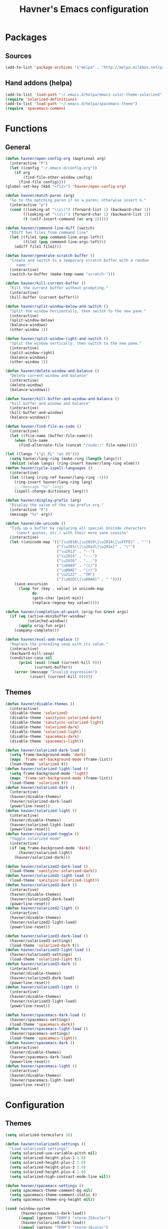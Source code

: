 #+TITLE: Havner's Emacs configuration

* Packages
** Sources
#+BEGIN_SRC emacs-lisp
  (add-to-list 'package-archives '("melpa" . "http://melpa.milkbox.net/packages/"))
#+END_SRC

** Hand addons (helpa)
#+BEGIN_SRC emacs-lisp
  (add-to-list 'load-path "~/.emacs.d/helpa/emacs-color-theme-solarized")
  (require 'solarized-definitions)
  (add-to-list 'load-path "~/.emacs.d/helpa/spacemacs-theme")
  (require 'spacemacs-common)
#+END_SRC

* Functions
** General
#+BEGIN_SRC emacs-lisp
  (defun havner/open-config-org (&optional arg)
    (interactive "P")
    (let ((config "~/.emacs.d/config.org"))
      (if arg
          (find-file-other-window config)
        (find-file config))))
  (global-set-key (kbd "<f12>") 'havner/open-config-org)

  (defun havner/match-paren (arg)
    "Go to the matching paren if on a paren; otherwise insert %."
    (interactive "p")
    (cond ((looking-at "\\s\(") (forward-list 1) (backward-char 1))
          ((looking-at "\\s\)") (forward-char 1) (backward-list 1))
          (t (self-insert-command (or arg 1)))))

  (defun havner/command-line-diff (switch)
    "EDiff two files from command line"
    (let ((file1 (pop command-line-args-left))
          (file2 (pop command-line-args-left)))
      (ediff file1 file2)))

  (defun havner/generate-scratch-buffer ()
    "Create and switch to a temporary scratch buffer with a random
       name."
    (interactive)
    (switch-to-buffer (make-temp-name "scratch-")))

  (defun havner/kill-current-buffer ()
    "Kill the current buffer without prompting."
    (interactive)
    (kill-buffer (current-buffer)))

  (defun havner/split-window-below-and-switch ()
    "Split the window horizontally, then switch to the new pane."
    (interactive)
    (split-window-below)
    (balance-windows)
    (other-window 1))

  (defun havner/split-window-right-and-switch ()
    "Split the window vertically, then switch to the new pane."
    (interactive)
    (split-window-right)
    (balance-windows)
    (other-window 1))

  (defun havner/delete-window-and-balance ()
    "Delete current window and balance"
    (interactive)
    (delete-window)
    (balance-windows))

  (defun havner/kill-buffer-and-window-and-balance ()
    "Kill buffer and window and balance"
    (interactive)
    (kill-buffer-and-window)
    (balance-windows))

  (defun havner/find-file-as-sudo ()
    (interactive)
    (let ((file-name (buffer-file-name)))
      (when file-name
        (find-alternate-file (concat "/sudo::" file-name)))))

  (let ((langs '("pl_PL" "en_US")))
    (setq havner/lang-ring (make-ring (length langs)))
    (dolist (elem langs) (ring-insert havner/lang-ring elem)))
  (defun havner/cycle-ispell-languages ()
    (interactive)
    (let ((lang (ring-ref havner/lang-ring -1)))
      (ring-insert havner/lang-ring lang)
      ;; (message "%s" lang)
      (ispell-change-dictionary lang)))

  (defun havner/display-prefix (arg)
    "Display the value of the raw prefix arg."
    (interactive "P")
    (message "%s" arg))

  (defun havner/de-unicode ()
    "Tidy up a buffer by replacing all special Unicode characters
       (smart quotes, etc.) with their more sane cousins"
    (interactive)
    (let ((unicode-map '(("[\u2018\|\u2019\|\u201A\|\uFFFD]" . "'")
                         ("[\u201c\|\u201d\|\u201e]" . "\"")
                         ("\u2013" . "--")
                         ("\u2014" . "---")
                         ("\u2026" . "...")
                         ("\u00A9" . "(c)")
                         ("\u00AE" . "(r)")
                         ("\u2122" . "TM")
                         ("[\u02DC\|\u00A0]" . " "))))
      (save-excursion
        (loop for (key . value) in unicode-map
              do
              (goto-char (point-min))
              (replace-regexp key value)))))

  (defun havner/completion-at-point (orig-fun &rest args)
    (if (eq (active-minibuffer-window)
            (selected-window))
        (apply orig-fun args)
      (company-complete)))

  (defun havner/eval-and-replace ()
    "Replace the preceding sexp with its value."
    (interactive)
    (backward-kill-sexp)
    (condition-case nil
        (prin1 (eval (read (current-kill 0)))
               (current-buffer))
      (error (message "Invalid expression")
             (insert (current-kill 0)))))
#+END_SRC

** Themes
#+BEGIN_SRC emacs-lisp
  (defun havner/disable-themes ()
    (interactive)
    (disable-theme 'solarized)
    (disable-theme 'sanityinc-solarized-dark)
    (disable-theme 'sanityinc-solarized-light)
    (disable-theme 'solarized-dark)
    (disable-theme 'solarized-light)
    (disable-theme 'spacemacs-dark)
    (disable-theme 'spacemacs-light))

  (defun havner/solarized-dark-load ()
    (setq frame-background-mode 'dark)
    (mapc 'frame-set-background-mode (frame-list))
    (load-theme 'solarized t))
  (defun havner/solarized-light-load ()
    (setq frame-background-mode 'light)
    (mapc 'frame-set-background-mode (frame-list))
    (load-theme 'solarized t))
  (defun havner/solarized-dark ()
    (interactive)
    (havner/disable-themes)
    (havner/solarized-dark-load)
    (powerline-reset))
  (defun havner/solarized-light ()
    (interactive)
    (havner/disable-themes)
    (havner/solarized-light-load)
    (powerline-reset))
  (defun havner/solarized-toggle ()
    "Toggle solarized mode"
    (interactive)
    (if (eq frame-background-mode 'dark)
        (havner/solarized-light)
      (havner/solarized-dark)))

  (defun havner/solarized2-dark-load ()
    (load-theme 'sanityinc-solarized-dark))
  (defun havner/solarized2-light-load ()
    (load-theme 'sanityinc-solarized-light))
  (defun havner/solarized2-dark ()
    (interactive)
    (havner/disable-themes)
    (havner/solarized2-dark-load)
    (powerline-reset))
  (defun havner/solarized2-light ()
    (interactive)
    (havner/disable-themes)
    (havner/solarized2-light-load)
    (powerline-reset))

  (defun havner/solarized3-dark-load ()
    (havner/solarized3-settings)
    (load-theme 'solarized-dark t))
  (defun havner/solarized3-light-load ()
    (havner/solarized3-settings)
    (load-theme 'solarized-light t))
  (defun havner/solarized3-dark ()
    (interactive)
    (havner/disable-themes)
    (havner/solarized3-dark-load)
    (powerline-reset))
  (defun havner/solarized3-light ()
    (interactive)
    (havner/disable-themes)
    (havner/solarized3-light-load)
    (powerline-reset))

  (defun havner/spacemacs-dark-load ()
    (havner/spacemacs-settings)
    (load-theme 'spacemacs-dark))
  (defun havner/spacemacs-light-load ()
    (havner/spacemacs-settings)
    (load-theme 'spacemacs-light))
  (defun havner/spacemacs-dark ()
    (interactive)
    (havner/disable-themes)
    (havner/spacemacs-dark-load)
    (powerline-reset))
  (defun havner/spacemacs-light ()
    (interactive)
    (havner/disable-themes)
    (havner/spacemacs-light-load)
    (powerline-reset))
#+END_SRC

* Configuration
** Themes
#+BEGIN_SRC emacs-lisp
  (setq solarized-termcolors 16)

  (defun havner/solarized3-settings ()
    "Load solarized3 settings"
    (setq solarized-use-variable-pitch nil)
    (setq solarized-height-plus-1 1.0)
    (setq solarized-height-plus-2 1.0)
    (setq solarized-height-plus-3 1.0)
    (setq solarized-height-plus-4 1.0)
    (setq solarized-high-contrast-mode-line nil))

  (defun havner/spacemacs-settings ()
    (setq spacemacs-theme-comment-bg nil)
    (setq spacemacs-theme-comment-italic t)
    (setq spacemacs-theme-org-height nil))

  (cond (window-system
         (havner/spacemacs-dark-load))
        ((equal (getenv "TERM") "xterm-256color")
         (havner/solarized-dark-load))
        ((equal (getenv "TERM") "xterm-16color")
         (havner/solarized-dark-load)))
#+END_SRC

** Misc options
#+BEGIN_SRC emacs-lisp
  (fset 'yes-or-no-p 'y-or-n-p)                ;; Treat 'y' or <CR> as yes, 'n' as no.
  (define-key query-replace-map [return] 'act)
  (define-key query-replace-map [?\C-m] 'act)

  (setq inhibit-startup-screen t)
  ;; (setq initial-scratch-message nil)
  (setq scroll-conservatively 101)
  (setq scroll-error-top-bottom t)
  (setq require-final-newline t)
  (setq show-paren-delay 0.0)
  (setq show-paren-style 'mixed)
  (setq Man-width 114)
  (setq gc-cons-threshold 20000000)
  (when window-system
    (setq confirm-kill-emacs 'y-or-n-p))
  (when (eq window-system 'x)
    (server-start))
  ;; (setq text-mode-hook
  ;;       '(turn-on-flyspell turn-on-auto-fill text-mode-hook-identify))
  (setq text-mode-hook
        '(turn-on-auto-fill text-mode-hook-identify))
  (setq-default truncate-lines t)
  (setq-default show-trailing-whitespace nil)

  (add-hook 'before-save-hook 'delete-trailing-whitespace)
  (add-hook 'after-save-hook 'executable-make-buffer-file-executable-if-script-p)
#+END_SRC

** GUI options
#+BEGIN_SRC emacs-lisp
  (setq use-dialog-box nil)
  ;; (setq custom-raised-buttons nil)
  (setq default-frame-alist
        '((width . 150)
          (height . 50)
          (top . 100)
          (left . 100)))
  (setq-default cursor-type 'bar)
  (if (eq system-type 'cygwin)
      (set-face-attribute 'default nil :font "Ubuntu Mono-12"))
#+END_SRC

** Mouse options
#+BEGIN_SRC emacs-lisp
  (setq focus-follows-mouse t)
  (setq mouse-autoselect-window t)
  (setq mouse-yank-at-point t)
  (setq mouse-wheel-scroll-amount '(1 ((shift) . 5) ((control))))
  (cond ((equal (getenv "TERM") "xterm-256color")
         (xterm-mouse-mode t))
        ((equal (getenv "TERM") "xterm-16color")
         (xterm-mouse-mode t))
        ((equal (getenv "TERM") "xterm")
         (xterm-mouse-mode t))
        ((equal (getenv "TERM") "linux")
         (gpm-mouse-mode t)))
#+END_SRC

** Backups
#+BEGIN_SRC emacs-lisp
  (setq temporary-file-directory "~/tmp")
  (unless (file-directory-p temporary-file-directory)
      (mkdir temporary-file-directory))

  (setq backup-directory-alist
        `((".*" . ,temporary-file-directory)))
  ;; (setq auto-save-file-name-transforms
  ;;       `((".*" ,temporary-file-directory t)))
#+END_SRC

** Minor modes
#+BEGIN_SRC emacs-lisp
  (menu-bar-mode 0)
  (tool-bar-mode 0)
  (tooltip-mode 0)
  (when window-system
    (scroll-bar-mode 0))

  ;; (cua-mode t)
  (column-number-mode t)
  (line-number-mode t)
  (show-paren-mode t)
  (size-indication-mode t)
  (delete-selection-mode t)
  (transient-mark-mode t)
  (global-auto-revert-mode t)
  ;; (global-prettify-symbols-mode t)
  (global-subword-mode t)
  ;; (when window-system
  ;;   (global-hl-line-mode t))

  (global-page-break-lines-mode t)
  (global-diff-hl-mode t)
  (beginend-global-mode t)
#+END_SRC

** Time
#+BEGIN_SRC emacs-lisp
  (setq display-time-24hr-format t)
  (setq display-time-day-and-date t)
  (setq display-time-default-load-average nil)
  (display-time-mode t)

#+END_SRC

** CMD line
#+BEGIN_SRC emacs-lisp
  (add-to-list 'command-switch-alist '("diff" . havner/command-line-diff))
#+END_SRC

** Tab related
#+BEGIN_SRC emacs-lisp
  (setq tab-always-indent 'complete)
  (setq backward-delete-char-untabify-method nil)
  (setq-default indent-tabs-mode t)
  (setq-default tab-width 8)

  (advice-add 'completion-at-point :around #'havner/completion-at-point)
#+END_SRC

** Undo/Redo
#+BEGIN_SRC emacs-lisp
  (require 'redo+)                  ;; autoloads empty, load manually
  (setq undo-no-redo t)
#+END_SRC

** Point-undo
#+BEGIN_SRC emacs-lisp
  (require 'point-undo)
#+END_SRC

** Buffer Show
#+BEGIN_SRC emacs-lisp
  (setq bs-configurations
        '(("all" nil nil nil nil nil)
          ("files" nil nil nil bs-visits-non-file bs-sort-buffer-interns-are-last)
          ("files-and-scratch" "^\\*scratch\\*$" nil nil bs-visits-non-file bs-sort-buffer-interns-are-last)
          ("all-intern-last" nil nil nil nil bs-sort-buffer-interns-are-last)
          ("havner" "^\\*terminal<[0-9]*>\\*$" nil nil bs-visits-non-file bs--sort-by-name)))
  (setq bs-default-configuration "havner")
#+END_SRC

** Bookmarks
#+BEGIN_SRC emacs-lisp
  (setq bm-restore-repository-on-load t)
  (setq bm-annotate-on-create nil)
  (setq-default bm-buffer-persistence t)
  (if window-system
      (setq-default bm-highlight-style 'bm-highlight-only-fringe)
    (setq-default bm-highlight-style 'bm-highlight-only-line))
  (require 'bm)
  (add-hook 'find-file-hooks 'bm-buffer-restore)
  (add-hook 'kill-buffer-hook 'bm-buffer-save)
  (add-hook 'kill-emacs-hook (lambda nil
                               (bm-buffer-save-all)
                               (bm-repository-save)))
  (add-hook 'after-save-hook 'bm-buffer-save)
  (add-hook 'after-revert-hook 'bm-buffer-restore)
#+END_SRC

** Nlinum
#+BEGIN_SRC emacs-lisp
  (require 'nlinum-hl)

  (if window-system
      (setq nlinum-format " %d")
    (setq nlinum-format " %d "))
#+END_SRC

** Whitespace
#+BEGIN_SRC emacs-lisp
  (setq whitespace-line-column 80)
  (cond (window-system
         (setq whitespace-style '(face tabs spaces trailing lines-tail space-mark tab-mark)))
        ((equal (getenv "TERM") "xterm-256color")
         (setq whitespace-style '(face tabs spaces trailing lines-tail space-mark tab-mark)))
        ((equal (getenv "TERM") "xterm-16color")
         (setq whitespace-style '(face tabs spaces trailing lines-tail space-mark tab-mark)))
        ((equal (getenv "TERM") "xterm")
         (setq whitespace-style '(face trailing lines-tail tab-mark)))
        ((equal (getenv "TERM") "linux")
         (setq whitespace-style '(face trailing lines-tail tab-mark))))
#+END_SRC

** Desktop save
#+BEGIN_SRC emacs-lisp
  (when (eq window-system 'x)
    (setq desktop-base-file-name "desktop")
    (setq desktop-save 'ask-if-exists)
    (desktop-save-mode t))
#+END_SRC

** Projectile
#+BEGIN_SRC emacs-lisp
  (projectile-mode t)

  (setq projectile-mode-line '(:eval (format " P[%s]" (projectile-project-name))))

#+END_SRC

** Helm
#+BEGIN_SRC emacs-lisp
  (helm-mode t)

  (when (eq helm-mode t)
    (helm-adaptive-mode t)
    (helm-descbinds-mode t)
    (setq helm-always-two-windows t)
    (setq helm-split-window-default-side 'right)  ;; other
    (setq helm-candidate-number-limit 1000)
    (setq helm-findutils-search-full-path t)
    (setq helm-bookmark-show-location t)
    ;; (setq helm-buffer-max-length 35)
    (setq helm-boring-buffer-regexp-list
          '("\\` "
            "\\`\\*helm"
            "\\`\\*Echo Area"
            "\\`\\*Minibuf"
            "\\`\\*buffer-selection")))
#+END_SRC

** IDO (if not helm)
#+BEGIN_SRC emacs-lisp
  (unless (eq helm-mode t)
    (ido-mode t))

  (when (eq ido-mode 'both)
    (ido-vertical-mode t)
    (ido-ubiquitous-mode t)
    (flx-ido-mode t)
    (crm-custom-mode t)
    (smex-initialize)

    (setq ido-use-faces nil)       ;; disable ido faces to see flx highlights.
    (setq ido-use-filename-at-point 'guess)
    ;; (setq ido-vertical-define-keys 'C-n-C-p-up-down-left-right)
    ;; (setq ido-enable-flex-matching t)
    ;; (setq ido-file-extensions-order '(".org" ".el" "t"))
  )
#+END_SRC

** EDE/Semantic
#+BEGIN_SRC emacs-lisp
  (setq ede-project-placeholder-cache-file nil)
  (setq project-linux-compile-project-command "gmake -j4 -C %s") ; EDE compilation command for kernel

  (setq semantic-c-dependency-system-include-path '("/usr/include" "/usr/local/include" "/usr/include/python3.5m"))
  (setq semantic-default-submodes '(
                                    global-semantic-idle-scheduler-mode
                                    global-semanticdb-minor-mode
                                    global-semantic-idle-summary-mode
                                    ;; global-semantic-idle-completions-mode
                                    ))
  (setq semanticdb-default-save-directory "~/.semanticdb")

  ;; (global-ede-mode t)
  (semantic-mode t)
#+END_SRC

** Company
#+BEGIN_SRC emacs-lisp
  (global-company-mode t)

  (setq company-backends
        '(company-jedi
          company-elisp
          company-files
          company-ispell))

  (setq company-idle-delay 0.5)
  (setq company-minimum-prefix-length 3)

  (setq company-clang-insert-arguments t)
  (setq company-semantic-insert-arguments t)
  (setq company-gtags-insert-arguments nil)

  (setq company-c-headers-path-system '("/usr/include/" "/usr/local/include/" "/usr/include/python3.5m"))
  (setq company-clang-executable "/usr/bin/clang++")
  (setq company-clang-arguments '("-std=c++11" "-I/usr/include/python3.5m"))
  (setq company-semantic-begin-after-member-access nil)
#+END_SRC

** GNU global
#+BEGIN_SRC emacs-lisp
  (setq helm-gtags-use-input-at-cursor t)
#+END_SRC

** Powerline
#+BEGIN_SRC emacs-lisp
  (when window-system
    (powerline-default-theme))
#+END_SRC

** Dired
#+BEGIN_SRC emacs-lisp
  (setq dired-dwim-target t)
  (setq dired-listing-switches "-alhB --group-directories-first")
  (if (eq system-type 'darwin)
      (setq insert-directory-program "gls"))              ; fix for OSX dired
#+END_SRC

** EDiff
#+BEGIN_SRC emacs-lisp
  (setq ediff-split-window-function 'split-window-horizontally)
  (setq ediff-window-setup-function 'ediff-setup-windows-plain)
#+END_SRC

** Flycheck
#+BEGIN_SRC emacs-lisp
  (setq-default flycheck-disabled-checkers '(c/c++-gcc python-flake8 python-pylint))

  (setq flycheck-clang-include-path '("/usr/include/python3.5m"))
  (setq flycheck-cppcheck-include-path '("/usr/include/python3.5m"))

  (setq flycheck-python-flake8-executable "flake8-3")
  (setq flycheck-python-pylint-executable "python3-pylint")

  (add-hook 'c++-mode-hook (lambda nil
                             (setq-local flycheck-c/c++-clang-executable "/usr/bin/clang++")
                             (setq-local flycheck-clang-args "-std=c++11")
                             ))

  (require 'flycheck-pycheckers)
  (setq flycheck-pycheckers-checkers '(pylint pep8 flake8))
  (setq flycheck-pycheckers-max-line-length 120)
  (with-eval-after-load 'flycheck
    (add-hook 'flycheck-mode-hook #'flycheck-pycheckers-setup))
#+END_SRC

** Magit
#+BEGIN_SRC emacs-lisp
  ;; (require 'magit-commit)
  ;; (require 'magit-popup)
  ;; (magit-define-popup-switch 'magit-rebase-popup
  ;;   ?f "Find a better common ancestor" "--fork-point")
  ;; (setq magit-repository-directories '(("~/devel/" . 2)))

  (if (eq ido-mode 'both)
    (setq magit-completing-read-function #'magit-ido-completing-read))
#+END_SRC

** Compile
#+BEGIN_SRC emacs-lisp
  (setq compilation-read-command nil)
  (setq compilation-scroll-output t)
#+END_SRC

** GDB
#+BEGIN_SRC emacs-lisp
  ;; (setq gdb-many-windows t)
  ;; (setq gdb-show-main t)
#+END_SRC

** Speedbar
#+BEGIN_SRC emacs-lisp
  ;; (setq speedbar-frame-parameters
  ;;       '((minibuffer)
  ;;         (width . 30)
  ;;         (border-width . 0)
  ;;         (menu-bar-lines . 0)
  ;;         (tool-bar-lines . 0)
  ;;         (unsplittable . t)
  ;;         (left-fringe . 0)))
  ;; (setq speedbar-use-images nil)
#+END_SRC

** TODO ORG (from hrs, concat, capture, minted, instapaper, etc)
#+BEGIN_SRC emacs-lisp
  (setq process-connection-type nil)  ;; makes it possible to use xdg-open

  (setq org-directory "~/Dropbox/Documents/org")
  (setq org-agenda-files '("~/Dropbox/Documents/org/index.org"))
  (setq org-default-notes-file "~/Dropbox/Documents/org/capture.org")
  (setq org-mobile-directory "~/Dropbox/Apps/MobileOrg")
  (setq org-mobile-inbox-for-pull "~/Dropbox/Documents/org/from-mobile.org")
  (setq org-log-done 'time)
  (setq org-src-fontify-natively t)
  (setq org-src-tab-acts-natively t)
  (setq org-src-window-setup 'current-window)
  (setq org-startup-indented t)
  (setq org-support-shift-select t)
  (setq org-babel-python-command "python3")
  (setq org-confirm-babel-evaluate nil)
  (setq org-beamer-theme "Warsaw")

  (when (eq ido-mode 'both)
      (setq org-completion-use-ido t)
      (setq org-outline-path-complete-in-steps nil))

  (unless (eq system-type 'cygwin)
    (progn
      (setq org-ellipsis "⤵")
      (add-hook 'org-mode-hook (lambda nil
                                 (org-bullets-mode t)))))
  (require 'ox-twbs)

  (org-babel-do-load-languages 'org-babel-load-languages '((emacs-lisp . t) (python . t) (C . t)))

  (setq org-latex-listings 'minted
        org-latex-packages-alist '(("" "minted"))
        org-latex-pdf-process
        '("pdflatex -shell-escape -interaction nonstopmode -output-directory %o %f"
          "pdflatex -shell-escape -interaction nonstopmode -output-directory %o %f"
          "pdflatex -shell-escape -interaction nonstopmode -output-directory %o %f"))

  (add-to-list 'org-structure-template-alist
               '("el" "#+BEGIN_SRC emacs-lisp\n?\n#+END_SRC"))
  (add-to-list 'org-structure-template-alist
               '("tt" "#+TITLE: ?"))
  (add-to-list 'org-structure-template-alist
               '("at" "#+AUTHOR: ?"))
#+END_SRC

** Delight (free your modeline)
#+BEGIN_SRC emacs-lisp
  (delight '(
             (beginend-global-mode nil "beginend")
             (beginend-bs-mode nil "beginend")
             (beginend-prog-mode nil "beginend")
             (beginend-dired-mode nil "beginend")
             (beginend-org-agenda-mode nil "beginend")
             (beginend-compilation-mode nil "beginend")
             (beginend-magit-status-mode nil "beginend")
             (org-indent-mode nil "org-indent")
             (company-mode nil "company")
             (helm-mode nil "helm-mode")
             (page-break-lines-mode nil "page-break-lines")
             (subword-mode nil "subword")
             (auto-revert-mode nil "autorevert")
             (auto-fill-function nil "simple")
             (abbrev-mode nil "abbrev")
             (helm-gtags-mode nil "helm-gtags")
             (paredit-mode nil "paredit")
             ))
#+END_SRC

* Programming modes
#+BEGIN_SRC emacs-lisp
  (add-hook 'prog-mode-hook (lambda nil
                              (nlinum-mode t)
                              (hl-line-mode t)
                              (setq show-trailing-whitespace t)))
#+END_SRC

** C
#+BEGIN_SRC emacs-lisp
  (defvaralias 'c-basic-offset 'tab-width)
  (smart-tabs-insinuate 'c 'c++)
  (setq c-tab-always-indent nil)
  (setq c-insert-tab-function 'company-complete)

  (add-to-list 'auto-mode-alist '("\\.h\\'" . c++-mode))
  ;; for "C-c o" ff-find-other-file (on #include):
  (setq cc-search-directories '("." "/usr/include" "/usr/local/include/*" "/usr/include/python3.5m"))

  (setq c-default-style
        '((c-mode . "linux")
          (c++-mode . "stroustrup")
          (java-mode . "java")
          (awk-mode . "awk")
          (other . "gnu")))

  (defun c-devel-hook()
    (c-set-offset 'innamespace 0)
    (c-set-offset 'inextern-lang 0)
    (flycheck-mode t)
    (setq-local company-backends
                '(company-c-headers
                  ;; company-clang
                  company-semantic
                  company-keywords
                  company-files
                  company-ispell))
    (if (eq helm-mode t)
        (helm-gtags-mode t)
      (ggtags-mode t)))

  (add-hook 'c-mode-hook 'c-devel-hook)
  (add-hook 'c++-mode-hook 'c-devel-hook)
#+END_SRC

** Python
#+BEGIN_SRC emacs-lisp
  (defvaralias 'python-indent-offset 'tab-width)
  ;; (smart-tabs-insinuate 'python)

  (add-hook 'python-mode-hook (lambda nil
                                (flycheck-mode t)
                                (setq tab-width 4)
                                (setq indent-tabs-mode nil)
                                ))
#+END_SRC

** LUA
#+BEGIN_SRC emacs-lisp
  (defvaralias 'lua-indent-level 'tab-width)

  (add-hook 'lua-mode-hook (lambda nil
                             (setq tab-width 4)
                             ))
#+END_SRC

** Elisp
#+BEGIN_SRC emacs-lisp
  (require 'paredit-menu)

  (add-hook 'emacs-lisp-mode-hook (lambda nil
                                    (setq indent-tabs-mode nil)
                                    ;(eldoc-mode t)
                                    (paredit-mode t)
                                    (rainbow-delimiters-mode t)
                                    ))
#+END_SRC

** shell
#+BEGIN_SRC emacs-lisp
  (defvaralias 'sh-indentation 'tab-width)
  (defvaralias 'sh-basic-offset 'tab-width)

  (add-hook 'sh-mode-hook (lambda nil
                            (setq tab-width 4)
                            ))
#+END_SRC

** NXML
#+BEGIN_SRC emacs-lisp
  (defvaralias 'nxml-child-indent 'tab-width)
  (smart-tabs-insinuate 'nxml)

  (add-hook 'nxml-mode-hook (lambda nil
                              (setq tab-width 2)))
#+END_SRC

* Projects
#+BEGIN_SRC emacs-lisp
  (if (file-exists-p "~/.projects.el")
      (load-file "~/.projects.el"))
#+END_SRC

* Shortcuts
** Navigation
#+BEGIN_SRC emacs-lisp
  (global-set-key (kbd "M-n") 'forward-paragraph)
  (global-set-key (kbd "M-p") 'backward-paragraph)
#+END_SRC

*** Description

left/right:
  - char
  - word
next/previous:
  - line
forward/backward:
  - char
  - word
  - line
  - sentence
  - paragraph

|-------+------------+-----------------|
|       | Ctrl       | Meta            |
|-------+------------+-----------------|
| f     | forw char  | forw word       |
| b     | back char  | back word       |
| n     | next line  | forw paragraph* |
| p     | prev line  | back paragraph* |
| e     | line end   | forw sentence   |
| a     | line begin | back sentence   |
|-------+------------+-----------------|
|       | (none)     | Ctrl            |
|-------+------------+-----------------|
| right | right char | right word      |
| left  | left char  | left word       |
| down  | next line  | forw paragraph  |
| up    | prev line  | back paragraph  |
|-------+------------+-----------------|

** No CUA-mode
#+BEGIN_SRC emacs-lisp
  ;; (global-set-key (kbd "C-c c") 'kill-ring-save)
  ;; (global-set-key (kbd "C-c x") 'kill-region)
  ;; (global-set-key (kbd "C-c v") 'yank)
  ;; (global-set-key (kbd "C-c C-v") 'yank-pop)
  (global-set-key (kbd "C-z") 'undo)
#+END_SRC

** Undo/Redo
#+BEGIN_SRC emacs-lisp
  (global-set-key (kbd "C-c u") 'undo)     ;; REDO+
  (global-set-key (kbd "C-c r") 'redo)

  ;; (global-set-key (kbd "C-z") 'undo)    ;; add others for symetry
  (global-set-key (kbd "C-M-z") 'redo)
  (global-set-key (kbd "C-S-z") 'redo)
  ;; (global-set-key (kbd "C-_") 'undo)
  (global-set-key (kbd "C-M-_") 'redo)
  ;; (global-set-key (kbd "C-/") 'undo)
  (global-set-key (kbd "C-?") 'redo)
#+END_SRC

** Windows/buffers
#+BEGIN_SRC emacs-lisp
  (global-set-key (kbd "<f6>") 'point-undo)              ;; do I need this?
  (global-set-key (kbd "<f7>") 'point-redo)

  (global-set-key (kbd "C-x <left>") 'windmove-left)     ;; WINDMOVE / BI
  (global-set-key (kbd "C-x <right>") 'windmove-right)   ;; terminal modes
  (global-set-key (kbd "C-x <up>") 'windmove-up)
  (global-set-key (kbd "C-x <down>") 'windmove-down)
  ;; (global-set-key (kbd "<M-left>") 'windmove-left)       ;; WINDMOVE / BI
  ;; (global-set-key (kbd "<M-right>") 'windmove-right)     ;; window modes
  ;; (global-set-key (kbd "<M-up>") 'windmove-up)
  ;; (global-set-key (kbd "<M-down>") 'windmove-down)

  (global-set-key (kbd "C-c <up>") 'buf-move-up)         ;; BUFFER-MOVE
  (global-set-key (kbd "C-c <down>") 'buf-move-down)     ;; terminal modes
  (global-set-key (kbd "C-c <left>") 'buf-move-left)
  (global-set-key (kbd "C-c <right>") 'buf-move-right)
  ;; (global-set-key (kbd "<M-S-up>") 'buf-move-up)         ;; BUFFER-MOVE
  ;; (global-set-key (kbd "<M-S-down>") 'buf-move-down)     ;; window modes
  ;; (global-set-key (kbd "<M-S-left>") 'buf-move-left)
  ;; (global-set-key (kbd "<M-S-right>") 'buf-move-right)
#+END_SRC

** Remap Emacs defaults
#+BEGIN_SRC emacs-lisp
  (global-set-key (kbd "C-x d") 'list-directory)
  (global-set-key (kbd "C-x C-d") 'dired)
  ;; (global-set-key (kbd "C-s") 'isearch-forward-regexp)
  ;; (global-set-key (kbd "C-r") 'isearch-backward-regexp)
  (global-set-key (kbd "C-x k") 'havner/kill-current-buffer)
  (global-set-key (kbd "C-x 0") 'havner/delete-window-and-balance)
  (global-set-key (kbd "C-x 2") 'havner/split-window-below-and-switch)
  (global-set-key (kbd "C-x 3") 'havner/split-window-right-and-switch)
#+END_SRC

** Builtin modules
#+BEGIN_SRC emacs-lisp
  (global-set-key (kbd "C-x C-j") 'dired-jump)
  (global-set-key (kbd "C-x t") 'toggle-truncate-lines)
  (global-set-key (kbd "C-c f") 'other-frame)
  (global-set-key (kbd "C-c F") 'make-frame)
  (global-set-key (kbd "C-c k") 'havner/kill-buffer-and-window-and-balance)
  (global-set-key (kbd "C-c e") 'eval-region)
  (global-set-key (kbd "C-c E") 'eval-buffer)
  (global-set-key (kbd "C-c w") 'whitespace-mode)
  (global-set-key (kbd "C-c S") 'speedbar-get-focus)
  (global-set-key (kbd "C-c j") 'semantic-ia-fast-jump)
  (global-set-key (kbd "C-c l") 'org-store-link)
  (global-set-key (kbd "C-c s") 'org-capture)
  (global-set-key (kbd "C-c a") 'org-agenda)

  (global-set-key (kbd "<f5>") 'compile)
  ;; (global-set-key (kbd "<C-f5>") 'ede-compile-project)

  (eval-after-load 'cc-mode
    '(progn
       (define-key c-mode-map (kbd "C-c o") 'ff-find-other-file)
       (define-key c++-mode-map (kbd "C-c o") 'ff-find-other-file)))
#+END_SRC

** External modules
#+BEGIN_SRC emacs-lisp
  (global-set-key (kbd "%") 'havner/match-paren)
  (global-set-key (kbd "C-x F") 'havner/find-file-as-sudo)

  (global-set-key (kbd "C-x w") 'windresize)
  (global-set-key (kbd "C-x C-b") 'bs-show)
  (global-set-key (kbd "C-c h") 'idle-highlight-mode)
  (global-set-key (kbd "C-c L") 'nlinum-mode)
  (global-set-key (kbd "C-c m") 'magit-status)
  (global-set-key (kbd "C-c C-m") 'magit-log-head)
  (global-set-key (kbd "C-c g") 'magit-dispatch-popup)
  (global-set-key (kbd "C-c C-g") 'magit-file-popup)
  (global-set-key (kbd "C-c t") 'sane-term)
  (global-set-key (kbd "C-c T") 'sane-term-create)
  (global-set-key (kbd "C-`") 'sane-term)
  (global-set-key (kbd "<C-f5>") 'projectile-compile-project)

  (global-set-key (kbd "<C-f2>") 'bm-toggle)
  (global-set-key (kbd "<f2>")   'bm-next)
  (global-set-key (kbd "<S-f2>") 'bm-previous)
  (global-set-key (kbd "<left-fringe> <mouse-5>") 'bm-next-mouse)
  (global-set-key (kbd "<left-fringe> <mouse-4>") 'bm-previous-mouse)
  (global-set-key (kbd "<left-fringe> <mouse-1>") 'bm-toggle-mouse)
#+END_SRC

** Helm/IDO cond
#+BEGIN_SRC emacs-lisp
  (cond ((eq helm-mode t)
         (global-set-key (kbd "M-x") 'helm-M-x)
         (global-set-key (kbd "C-h a") 'helm-apropos)
         (global-set-key (kbd "C-h m") 'helm-describe-modes)
         (global-set-key (kbd "M-y") 'helm-show-kill-ring)
         (global-set-key (kbd "C-x C-f") 'helm-find-files)
         (global-set-key (kbd "<f1>") 'helm-resume)
         (global-set-key (kbd "<f8>") 'helm-occur)
         (global-set-key (kbd "<f9>") 'helm-find)
         (global-set-key (kbd "<C-f9>") 'helm-locate)
         (global-set-key (kbd "C-x b") 'helm-buffers-list)
         (global-set-key (kbd "C-c i") 'helm-flyspell-correct)
         (global-set-key (kbd "C-c b") 'helm-bookmarks)
         (global-set-key (kbd "C-c n") 'helm-bm)
         (global-set-key (kbd "C-.") 'helm-imenu)
         (global-set-key (kbd "C-,") 'helm-imenu-in-all-buffers))
        ((eq ido-mode 'both)
         (global-set-key (kbd "M-x") 'smex)
         (global-set-key (kbd "M-X") 'smex-major-mode-commands)
         (global-set-key (kbd "C-c b") 'bookmark-bmenu-list)
         (global-set-key (kbd "C-c n") 'bm-show-all)
         (global-set-key (kbd "C-,") 'ido-imenu-anywhere))
        (t
         (global-set-key (kbd "C-c b") 'bookmark-bmenu-list)
         (global-set-key (kbd "C-c n") 'bm-show-all)
         (global-set-key (kbd "C-,") 'imenu-anywhere)))

  (eval-after-load 'company
    '(when (eq helm-mode t)
       (define-key company-mode-map (kbd "<f3>") 'helm-company)
       (define-key company-active-map (kbd "<f3>") 'helm-company)))

  (eval-after-load 'flycheck
    '(if (eq helm-mode t)
         (define-key flycheck-mode-map (kbd "<f4>") 'helm-flycheck)
       (define-key flycheck-mode-map (kbd "<f4>") 'flycheck-list-errors)))

  (eval-after-load 'projectile
    '(if (eq helm-mode t)
         (define-key projectile-mode-map (kbd "<f10>") 'helm-projectile)
       (define-key projectile-mode-map (kbd "<f10>") 'projectile-commander)))

  (eval-after-load 'helm-gtags   ;; regular gtags assigns those automatically
    '(progn
       (define-key helm-gtags-mode-map (kbd "M-.") 'helm-gtags-dwim)
       (define-key helm-gtags-mode-map (kbd "M-,") 'helm-gtags-pop-stack)))
#+END_SRC

* TO BE REMOVED
** IDO
1. crm-custom
2. flx-ido
3. ido-completing-read+
4. ido-vertical-mode
5. smex

** Obsolete
1. ggtags
2. imenu-anywhere
